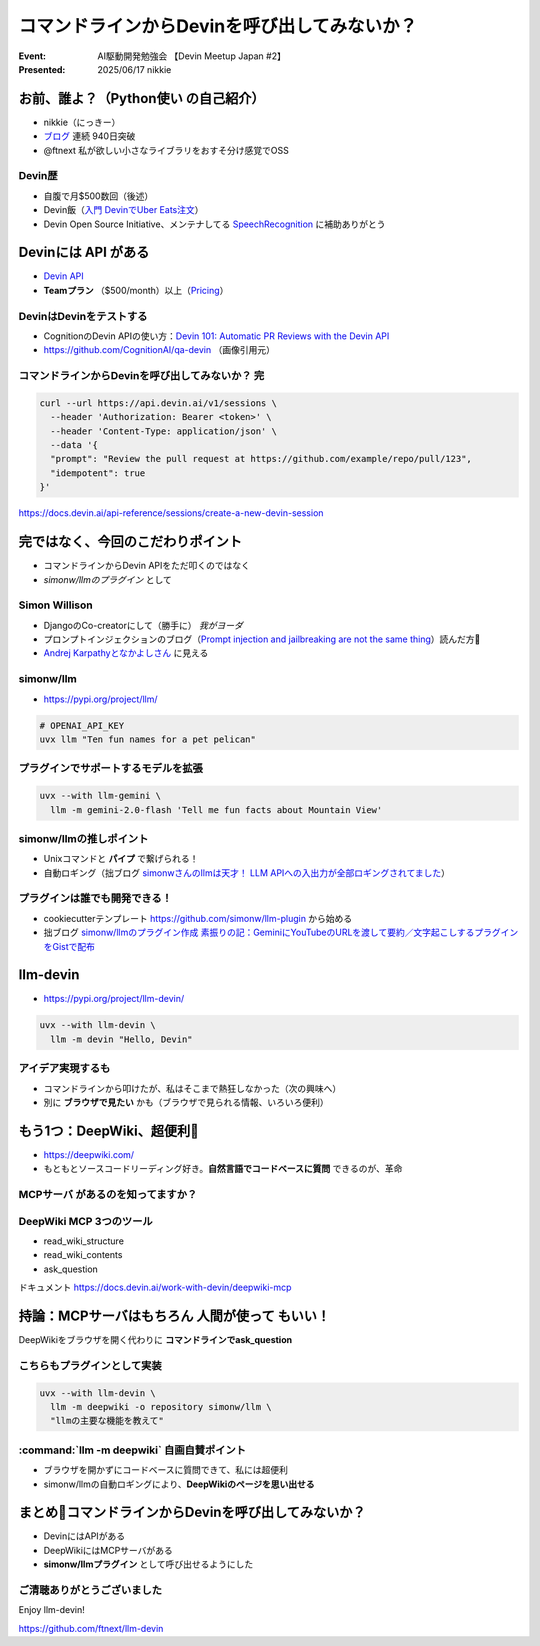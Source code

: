 ================================================================================
コマンドラインからDevinを呼び出してみないか？
================================================================================

:Event: AI駆動開発勉強会 【Devin Meetup Japan #2】
:Presented: 2025/06/17 nikkie

.. （デモでたたいておく？）

お前、誰よ？（**Python使い** の自己紹介）
================================================================================

* nikkie（にっきー）
* `ブログ <https://nikkie-ftnext.hatenablog.com/>`__ 連続 940日突破
* @ftnext 私が欲しい小さなライブラリをおすそ分け感覚でOSS

Devin歴
---------------------------------------------------

* 自腹で月$500数回（後述）
* Devin飯（`入門 DevinでUber Eats注文 <https://nikkie-ftnext.hatenablog.com/entry/devin-order-uber-eats-101>`__）
* Devin Open Source Initiative、メンテナしてる `SpeechRecognition <https://github.com/Uberi/speech_recognition>`__ に補助ありがとう

Devinには **API** がある
================================================================================

* `Devin API <https://docs.devin.ai/api-reference/overview>`__
* **Teamプラン** （$500/month）以上（`Pricing <https://devin.ai/pricing>`__）

DevinはDevinをテストする
---------------------------------------------------

* CognitionのDevin APIの使い方：`Devin 101: Automatic PR Reviews with the Devin API <https://cognition.ai/blog/devin-101-automatic-pr-reviews-with-the-devin-api>`__
* https://github.com/CognitionAI/qa-devin （画像引用元）

.. qa-devinのスクリーンショット
    https://github.com/CognitionAI/qa-devin/blob/86b769b0dcf14b18e4685b3e3248d29bc289fc51/README.md?plain=1#L4-L9

    ### Devin uses its browser to open app.devin.ai and test its functionality.
    <img width="1496" alt="394167067-c350c30b-8825-4d43-80b3-73419a01eb91" src="https://github.com/user-attachments/assets/845f7440-c5d1-4f8b-8229-049ee9e834fa">

    ### Devin opens a Slack page and starts a new devin session with @Devin
    <img width="1496" alt="394176239-5c3a5e0c-8135-4c79-86c0-658f974bf6a5" src="https://github.com/user-attachments/assets/989390bd-c786-4b54-8ea1-6cf091e60431">

.. revealjs-break::
    :notitle:

.. image:: ../_static/aid-devin2/qa-devin-open-devin-and-test.png

.. revealjs-break::
    :notitle:

.. image:: ../_static/aid-devin2/qa-devin-open-slack-new-devin-session.png

コマンドラインからDevinを呼び出してみないか？ 完
---------------------------------------------------

.. code-block:: bash

    curl --url https://api.devin.ai/v1/sessions \
      --header 'Authorization: Bearer <token>' \
      --header 'Content-Type: application/json' \
      --data '{
      "prompt": "Review the pull request at https://github.com/example/repo/pull/123",
      "idempotent": true
    }'

https://docs.devin.ai/api-reference/sessions/create-a-new-devin-session

完ではなく、今回のこだわりポイント
================================================================================

* コマンドラインからDevin APIをただ叩くのではなく
* *simonw/llmのプラグイン* として

Simon Willison
---------------------------------------------------

* DjangoのCo-creatorにして（勝手に） *我がヨーダ*
* プロンプトインジェクションのブログ（`Prompt injection and jailbreaking are not the same thing <https://simonwillison.net/2024/Mar/5/prompt-injection-jailbreaking/>`__）読んだ方🙋
* `Andrej Karpathyとなかよしさん <https://x.com/karpathy/status/1933582359347278246>`__ に見える

simonw/llm
---------------------------------------------------

* https://pypi.org/project/llm/

.. code-block:: bash

    # OPENAI_API_KEY
    uvx llm "Ten fun names for a pet pelican"

.. uvx llm models

プラグインでサポートするモデルを拡張
---------------------------------------------------

.. code-block:: bash

    uvx --with llm-gemini \
      llm -m gemini-2.0-flash 'Tell me fun facts about Mountain View'

simonw/llmの推しポイント
---------------------------------------------------

* Unixコマンドと **パイプ** で繋げられる！
* 自動ロギング（拙ブログ `simonwさんのllmは天才！ LLM APIへの入出力が全部ロギングされてました <https://nikkie-ftnext.hatenablog.com/entry/2025/04/11/224643>`__）

プラグインは誰でも開発できる！
---------------------------------------------------

* cookiecutterテンプレート https://github.com/simonw/llm-plugin から始める
* 拙ブログ `simonw/llmのプラグイン作成 素振りの記：GeminiにYouTubeのURLを渡して要約／文字起こしするプラグインをGistで配布 <https://nikkie-ftnext.hatenablog.com/entry/simonw-llm-plugin-practice-youtube-url-support-gemini>`__

llm-devin
================================================================================

* https://pypi.org/project/llm-devin/

.. code-block:: bash

    uvx --with llm-devin \
      llm -m devin "Hello, Devin"

アイデア実現するも
---------------------------------------------------

* コマンドラインから叩けたが、私はそこまで熱狂しなかった（次の興味へ）
* 別に **ブラウザで見たい** かも（ブラウザで見られる情報、いろいろ便利）

もう1つ：DeepWiki、超便利🫶
================================================================================

* https://deepwiki.com/
* もともとソースコードリーディング好き。**自然言語でコードベースに質問** できるのが、革命

.. https://docs.devin.ai/work-with-devin/deepwiki

**MCPサーバ** があるのを知ってますか？
---------------------------------------------------

.. raw:: html

    <blockquote class="twitter-tweet" data-lang="ja" data-align="center" data-dnt="true"><p lang="en" dir="ltr">The DeepWiki MCP server is live!<br><br>How to use it + what’s inside 🧵👇 <a href="https://t.co/U5xKYvJ7iE">pic.twitter.com/U5xKYvJ7iE</a></p>&mdash; Cognition (@cognition_labs) <a href="https://twitter.com/cognition_labs/status/1925616232570450426?ref_src=twsrc%5Etfw">2025年5月22日</a></blockquote> <script async src="https://platform.twitter.com/widgets.js" charset="utf-8"></script>

DeepWiki MCP 3つのツール
---------------------------------------------------

* read_wiki_structure
* read_wiki_contents
* ask_question

ドキュメント https://docs.devin.ai/work-with-devin/deepwiki-mcp

持論：MCPサーバはもちろん **人間が使って** もいい！
================================================================================

DeepWikiをブラウザを開く代わりに **コマンドラインでask_question**

こちらもプラグインとして実装
---------------------------------------------------

.. code-block:: bash

    uvx --with llm-devin \
      llm -m deepwiki -o repository simonw/llm \
      "llmの主要な機能を教えて"

.. デモ

:command:`llm -m deepwiki` 自画自賛ポイント
---------------------------------------------------

* ブラウザを開かずにコードベースに質問できて、私には超便利
* simonw/llmの自動ロギングにより、**DeepWikiのページを思い出せる**

まとめ🌯コマンドラインからDevinを呼び出してみないか？
================================================================================

* DevinにはAPIがある
* DeepWikiにはMCPサーバがある
* **simonw/llmプラグイン** として呼び出せるようにした

ご清聴ありがとうございました
--------------------------------------------------

Enjoy llm-devin!

https://github.com/ftnext/llm-devin
